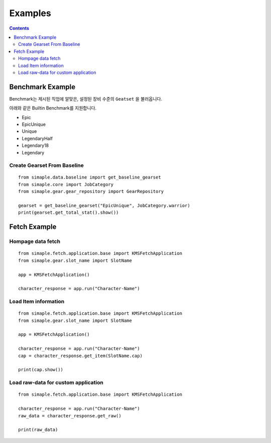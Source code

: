 **************************
Examples
**************************

.. contents:: Contents
    :local:


Benchmark Example
=================

Benchmark는 제시된 직업에 알맞은, 설정된 장비 수준의 ``Geatset`` 을 불러옵니다.


아래와 같은 Builtin Benchmark를 지원합니다.

- Epic
- EpicUnique
- Unique
- LegendaryHalf
- Legendary18
- Legendary


Create Gearset From Baseline
-----------------------------

::

    from simaple.data.baseline import get_baseline_gearset
    from simaple.core import JobCategory
    from simaple.gear.gear_repository import GearRepository

    gearset = get_baseline_gearset("EpicUnique", JobCategory.warrior)
    print(gearset.get_total_stat().show())


Fetch Example
=============

Hompage data fetch 
-------------------

::

    from simaple.fetch.application.base import KMSFetchApplication
    from simaple.gear.slot_name import SlotName

    app = KMSFetchApplication()

    character_response = app.run("Character-Name")


Load Item information
---------------------

::

    from simaple.fetch.application.base import KMSFetchApplication
    from simaple.gear.slot_name import SlotName

    app = KMSFetchApplication()

    character_response = app.run("Character-Name")
    cap = character_response.get_item(SlotName.cap)

    print(cap.show())

Load raw-data for custom application
------------------------------------------

::

    from simaple.fetch.application.base import KMSFetchApplication

    character_response = app.run("Character-Name")
    raw_data = character_response.get_raw()

    print(raw_data)

